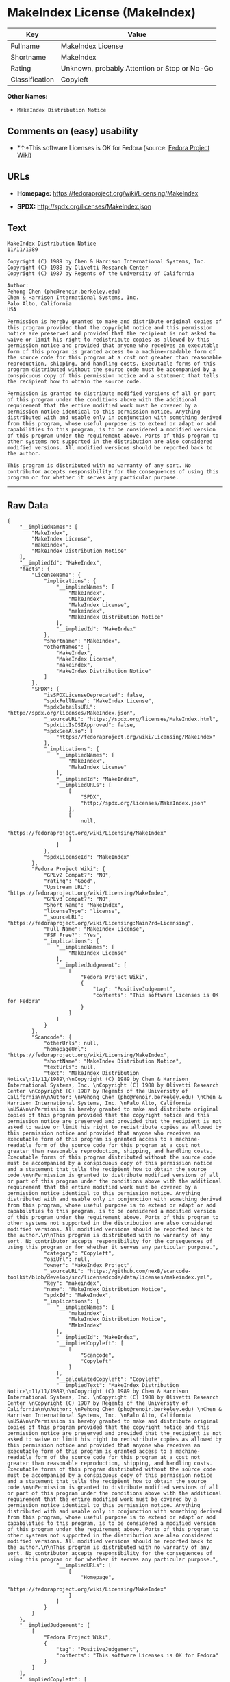 * MakeIndex License (MakeIndex)

| Key              | Value                                          |
|------------------+------------------------------------------------|
| Fullname         | MakeIndex License                              |
| Shortname        | MakeIndex                                      |
| Rating           | Unknown, probably Attention or Stop or No-Go   |
| Classification   | Copyleft                                       |

*Other Names:*

- =MakeIndex Distribution Notice=

** Comments on (easy) usability

- *↑*This software Licenses is OK for Fedora (source:
  [[https://fedoraproject.org/wiki/Licensing:Main?rd=Licensing][Fedora
  Project Wiki]])

** URLs

- *Homepage:* https://fedoraproject.org/wiki/Licensing/MakeIndex

- *SPDX:* http://spdx.org/licenses/MakeIndex.json

** Text

#+BEGIN_EXAMPLE
    MakeIndex Distribution Notice
    11/11/1989

    Copyright (C) 1989 by Chen & Harrison International Systems, Inc. 
    Copyright (C) 1988 by Olivetti Research Center 
    Copyright (C) 1987 by Regents of the University of California

    Author: 
    Pehong Chen (phc@renoir.berkeley.edu) 
    Chen & Harrison International Systems, Inc. 
    Palo Alto, California 
    USA

    Permission is hereby granted to make and distribute original copies of this program provided that the copyright notice and this permission notice are preserved and provided that the recipient is not asked to waive or limit his right to redistribute copies as allowed by this permission notice and provided that anyone who receives an executable form of this program is granted access to a machine-readable form of the source code for this program at a cost not greater than reasonable reproduction, shipping, and handling costs. Executable forms of this program distributed without the source code must be accompanied by a conspicuous copy of this permission notice and a statement that tells the recipient how to obtain the source code.

    Permission is granted to distribute modified versions of all or part of this program under the conditions above with the additional requirement that the entire modified work must be covered by a permission notice identical to this permission notice. Anything distributed with and usable only in conjunction with something derived from this program, whose useful purpose is to extend or adapt or add capabilities to this program, is to be considered a modified version of this program under the requirement above. Ports of this program to other systems not supported in the distribution are also considered modified versions. All modified versions should be reported back to the author.

    This program is distributed with no warranty of any sort. No contributor accepts responsibility for the consequences of using this program or for whether it serves any particular purpose.
#+END_EXAMPLE

--------------

** Raw Data

#+BEGIN_EXAMPLE
    {
        "__impliedNames": [
            "MakeIndex",
            "MakeIndex License",
            "makeindex",
            "MakeIndex Distribution Notice"
        ],
        "__impliedId": "MakeIndex",
        "facts": {
            "LicenseName": {
                "implications": {
                    "__impliedNames": [
                        "MakeIndex",
                        "MakeIndex",
                        "MakeIndex License",
                        "makeindex",
                        "MakeIndex Distribution Notice"
                    ],
                    "__impliedId": "MakeIndex"
                },
                "shortname": "MakeIndex",
                "otherNames": [
                    "MakeIndex",
                    "MakeIndex License",
                    "makeindex",
                    "MakeIndex Distribution Notice"
                ]
            },
            "SPDX": {
                "isSPDXLicenseDeprecated": false,
                "spdxFullName": "MakeIndex License",
                "spdxDetailsURL": "http://spdx.org/licenses/MakeIndex.json",
                "_sourceURL": "https://spdx.org/licenses/MakeIndex.html",
                "spdxLicIsOSIApproved": false,
                "spdxSeeAlso": [
                    "https://fedoraproject.org/wiki/Licensing/MakeIndex"
                ],
                "_implications": {
                    "__impliedNames": [
                        "MakeIndex",
                        "MakeIndex License"
                    ],
                    "__impliedId": "MakeIndex",
                    "__impliedURLs": [
                        [
                            "SPDX",
                            "http://spdx.org/licenses/MakeIndex.json"
                        ],
                        [
                            null,
                            "https://fedoraproject.org/wiki/Licensing/MakeIndex"
                        ]
                    ]
                },
                "spdxLicenseId": "MakeIndex"
            },
            "Fedora Project Wiki": {
                "GPLv2 Compat?": "NO",
                "rating": "Good",
                "Upstream URL": "https://fedoraproject.org/wiki/Licensing/MakeIndex",
                "GPLv3 Compat?": "NO",
                "Short Name": "MakeIndex",
                "licenseType": "license",
                "_sourceURL": "https://fedoraproject.org/wiki/Licensing:Main?rd=Licensing",
                "Full Name": "MakeIndex License",
                "FSF Free?": "Yes",
                "_implications": {
                    "__impliedNames": [
                        "MakeIndex License"
                    ],
                    "__impliedJudgement": [
                        [
                            "Fedora Project Wiki",
                            {
                                "tag": "PositiveJudgement",
                                "contents": "This software Licenses is OK for Fedora"
                            }
                        ]
                    ]
                }
            },
            "Scancode": {
                "otherUrls": null,
                "homepageUrl": "https://fedoraproject.org/wiki/Licensing/MakeIndex",
                "shortName": "MakeIndex Distribution Notice",
                "textUrls": null,
                "text": "MakeIndex Distribution Notice\n11/11/1989\n\nCopyright (C) 1989 by Chen & Harrison International Systems, Inc. \nCopyright (C) 1988 by Olivetti Research Center \nCopyright (C) 1987 by Regents of the University of California\n\nAuthor: \nPehong Chen (phc@renoir.berkeley.edu) \nChen & Harrison International Systems, Inc. \nPalo Alto, California \nUSA\n\nPermission is hereby granted to make and distribute original copies of this program provided that the copyright notice and this permission notice are preserved and provided that the recipient is not asked to waive or limit his right to redistribute copies as allowed by this permission notice and provided that anyone who receives an executable form of this program is granted access to a machine-readable form of the source code for this program at a cost not greater than reasonable reproduction, shipping, and handling costs. Executable forms of this program distributed without the source code must be accompanied by a conspicuous copy of this permission notice and a statement that tells the recipient how to obtain the source code.\n\nPermission is granted to distribute modified versions of all or part of this program under the conditions above with the additional requirement that the entire modified work must be covered by a permission notice identical to this permission notice. Anything distributed with and usable only in conjunction with something derived from this program, whose useful purpose is to extend or adapt or add capabilities to this program, is to be considered a modified version of this program under the requirement above. Ports of this program to other systems not supported in the distribution are also considered modified versions. All modified versions should be reported back to the author.\n\nThis program is distributed with no warranty of any sort. No contributor accepts responsibility for the consequences of using this program or for whether it serves any particular purpose.",
                "category": "Copyleft",
                "osiUrl": null,
                "owner": "MakeIndex Project",
                "_sourceURL": "https://github.com/nexB/scancode-toolkit/blob/develop/src/licensedcode/data/licenses/makeindex.yml",
                "key": "makeindex",
                "name": "MakeIndex Distribution Notice",
                "spdxId": "MakeIndex",
                "_implications": {
                    "__impliedNames": [
                        "makeindex",
                        "MakeIndex Distribution Notice",
                        "MakeIndex"
                    ],
                    "__impliedId": "MakeIndex",
                    "__impliedCopyleft": [
                        [
                            "Scancode",
                            "Copyleft"
                        ]
                    ],
                    "__calculatedCopyleft": "Copyleft",
                    "__impliedText": "MakeIndex Distribution Notice\n11/11/1989\n\nCopyright (C) 1989 by Chen & Harrison International Systems, Inc. \nCopyright (C) 1988 by Olivetti Research Center \nCopyright (C) 1987 by Regents of the University of California\n\nAuthor: \nPehong Chen (phc@renoir.berkeley.edu) \nChen & Harrison International Systems, Inc. \nPalo Alto, California \nUSA\n\nPermission is hereby granted to make and distribute original copies of this program provided that the copyright notice and this permission notice are preserved and provided that the recipient is not asked to waive or limit his right to redistribute copies as allowed by this permission notice and provided that anyone who receives an executable form of this program is granted access to a machine-readable form of the source code for this program at a cost not greater than reasonable reproduction, shipping, and handling costs. Executable forms of this program distributed without the source code must be accompanied by a conspicuous copy of this permission notice and a statement that tells the recipient how to obtain the source code.\n\nPermission is granted to distribute modified versions of all or part of this program under the conditions above with the additional requirement that the entire modified work must be covered by a permission notice identical to this permission notice. Anything distributed with and usable only in conjunction with something derived from this program, whose useful purpose is to extend or adapt or add capabilities to this program, is to be considered a modified version of this program under the requirement above. Ports of this program to other systems not supported in the distribution are also considered modified versions. All modified versions should be reported back to the author.\n\nThis program is distributed with no warranty of any sort. No contributor accepts responsibility for the consequences of using this program or for whether it serves any particular purpose.",
                    "__impliedURLs": [
                        [
                            "Homepage",
                            "https://fedoraproject.org/wiki/Licensing/MakeIndex"
                        ]
                    ]
                }
            }
        },
        "__impliedJudgement": [
            [
                "Fedora Project Wiki",
                {
                    "tag": "PositiveJudgement",
                    "contents": "This software Licenses is OK for Fedora"
                }
            ]
        ],
        "__impliedCopyleft": [
            [
                "Scancode",
                "Copyleft"
            ]
        ],
        "__calculatedCopyleft": "Copyleft",
        "__impliedText": "MakeIndex Distribution Notice\n11/11/1989\n\nCopyright (C) 1989 by Chen & Harrison International Systems, Inc. \nCopyright (C) 1988 by Olivetti Research Center \nCopyright (C) 1987 by Regents of the University of California\n\nAuthor: \nPehong Chen (phc@renoir.berkeley.edu) \nChen & Harrison International Systems, Inc. \nPalo Alto, California \nUSA\n\nPermission is hereby granted to make and distribute original copies of this program provided that the copyright notice and this permission notice are preserved and provided that the recipient is not asked to waive or limit his right to redistribute copies as allowed by this permission notice and provided that anyone who receives an executable form of this program is granted access to a machine-readable form of the source code for this program at a cost not greater than reasonable reproduction, shipping, and handling costs. Executable forms of this program distributed without the source code must be accompanied by a conspicuous copy of this permission notice and a statement that tells the recipient how to obtain the source code.\n\nPermission is granted to distribute modified versions of all or part of this program under the conditions above with the additional requirement that the entire modified work must be covered by a permission notice identical to this permission notice. Anything distributed with and usable only in conjunction with something derived from this program, whose useful purpose is to extend or adapt or add capabilities to this program, is to be considered a modified version of this program under the requirement above. Ports of this program to other systems not supported in the distribution are also considered modified versions. All modified versions should be reported back to the author.\n\nThis program is distributed with no warranty of any sort. No contributor accepts responsibility for the consequences of using this program or for whether it serves any particular purpose.",
        "__impliedURLs": [
            [
                "SPDX",
                "http://spdx.org/licenses/MakeIndex.json"
            ],
            [
                null,
                "https://fedoraproject.org/wiki/Licensing/MakeIndex"
            ],
            [
                "Homepage",
                "https://fedoraproject.org/wiki/Licensing/MakeIndex"
            ]
        ]
    }
#+END_EXAMPLE